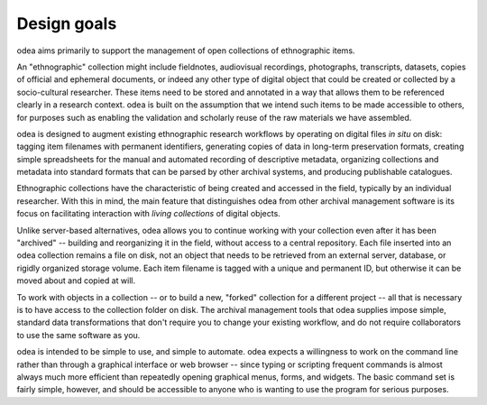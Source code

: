 .. _design-goals:

Design goals
=============

odea aims primarily to support the management of open collections of ethnographic items.

An "ethnographic" collection might include fieldnotes, audiovisual recordings, photographs, transcripts, datasets, copies of official and ephemeral documents, or indeed any other type of digital object that could be created or collected by a socio-cultural researcher. These items need to be stored and annotated in a way that allows them to be referenced clearly in a research context. odea is built on the assumption that we intend such items to be made accessible to others, for purposes such as enabling the validation and scholarly reuse of the raw materials we have assembled.

odea is designed to augment existing ethnographic research workflows by operating on digital files *in situ* on disk: tagging item filenames with permanent identifiers, generating copies of data in long-term preservation formats, creating simple spreadsheets for the manual and automated recording of descriptive metadata, organizing collections and metadata into standard formats that can be parsed by other archival systems, and producing publishable catalogues.

Ethnographic collections have the characteristic of being created and accessed in the field, typically by an individual researcher. With this in mind, the main feature that distinguishes odea from other archival management software is its focus on facilitating interaction with *living collections* of digital objects.

Unlike server-based alternatives, odea allows you to continue working with your collection even after it has been "archived" -- building and reorganizing it in the field, without access to a central repository. Each file inserted into an odea collection remains a file on disk, not an object that needs to be retrieved from an external server, database, or rigidly organized storage volume. Each item filename is tagged with a unique and permanent ID, but otherwise it can be moved about and copied at will.

To work with objects in a collection -- or to build a new, "forked" collection for a different project -- all that is necessary is to have access to the collection folder on disk. The archival management tools that odea supplies impose simple, standard data transformations that don't require you to change your existing workflow, and do not require collaborators to use the same software as you.

odea is intended to be simple to use, and simple to automate. odea expects a willingness to work on the command line rather than through a graphical interface or web browser -- since typing or scripting frequent commands is almost always much more efficient than repeatedly opening graphical menus, forms, and widgets. The basic command set is fairly simple, however, and should be accessible to anyone who is wanting to use the program for serious purposes.
